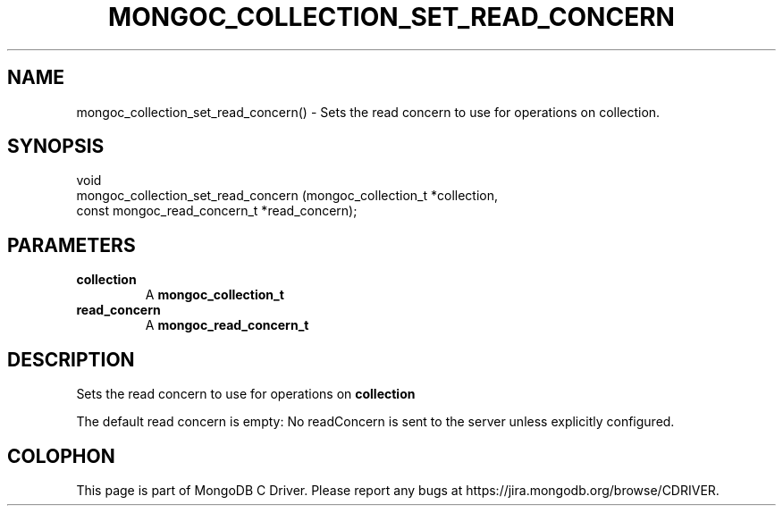 .\" This manpage is Copyright (C) 2016 MongoDB, Inc.
.\" 
.\" Permission is granted to copy, distribute and/or modify this document
.\" under the terms of the GNU Free Documentation License, Version 1.3
.\" or any later version published by the Free Software Foundation;
.\" with no Invariant Sections, no Front-Cover Texts, and no Back-Cover Texts.
.\" A copy of the license is included in the section entitled "GNU
.\" Free Documentation License".
.\" 
.TH "MONGOC_COLLECTION_SET_READ_CONCERN" "3" "2016\(hy10\(hy19" "MongoDB C Driver"
.SH NAME
mongoc_collection_set_read_concern() \- Sets the read concern to use for operations on collection.
.SH "SYNOPSIS"

.nf
.nf
void
mongoc_collection_set_read_concern (mongoc_collection_t          *collection,
                                    const mongoc_read_concern_t  *read_concern);
.fi
.fi

.SH "PARAMETERS"

.TP
.B
collection
A
.B mongoc_collection_t
.
.LP
.TP
.B
read_concern
A
.B mongoc_read_concern_t
.
.LP

.SH "DESCRIPTION"

Sets the read concern to use for operations on
.B collection
.

The default read concern is empty: No readConcern is sent to the server unless explicitly configured.


.B
.SH COLOPHON
This page is part of MongoDB C Driver.
Please report any bugs at https://jira.mongodb.org/browse/CDRIVER.